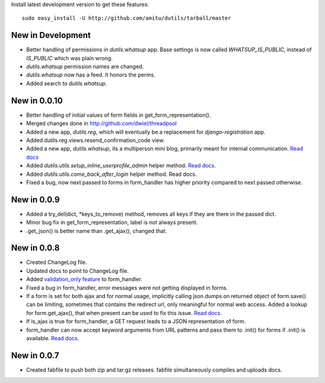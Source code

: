 Install latest development version to get these features::

    sudo easy_install -U http://github.com/amitu/dutils/tarball/master

New in Development
==================

* Better handling of permissions in `dutils.whatsup` app. Base settings is now
  called `WHATSUP_IS_PUBLIC`, instead of `IS_PUBLIC` which was plain wrong.
* `dutils.whatsup` permission names are changed.
* `dutils.whatsup` now has a feed. It honors the perms.
* Added search to `dutils.whatsup`.

New in 0.0.10
=============

* Better handling of initial values of form fields in
  get_form_representation().
* Merged changes done in http://github.com/dwiel/threadpool
* Added a new app, `dutils.reg`, which will eventually be a replacement for
  `django-registration` app.
* Added dutils.reg.views.resend_confirmation_code view.
* Added a new app, `dutils.whatsup`, its a multiperson mini blog, primarily
  meant for internal communication. `Read docs
  <http://packages.python.org/dutils/whatsup.html>`_
* Added `dutils.utils.setup_inline_userprofile_admin` helper method. `Read docs
  <http://packages.python.org/dutils/utils.html#setup-inline-userprofile-admin>`_.
* Added `dutils.utils.come_back_after_login` helper method. Read docs.
* Fixed a bug, now next passed to forms in form_handler has higher priority
  compared to next passed otherwise.

New in 0.0.9
============

* Added a try_del(dict, \*keys_to_remove) method, removes all keys if they are
  there in the passed dict.
* Minor bug fix in get_form_representation, label is not always present.
* .get_json() is better name than .get_ajax(), changed that.

New in 0.0.8
============

* Created ChangeLog file.
* Updated docs to point to ChangeLog file.
* Added `validation_only feature
  <http://packages.python.org/dutils/form_handler.html#as-you-type-ajax-validation>`_
  to form_handler.
* Fixed a bug in form_handler, error messages were not getting displayed in
  forms.
* If a form is set for both ajax and for normal usage, implicitly calling
  json.dumps on returned object of form.save() can be limiting, sometimes that
  contains the redirect url, only meaningful for normal web access. Added a
  lookup for form.get_ajax(), that when present can be used to fix this issue.
  `Read docs
  <http://packages.python.org/dutils/form_handler.html#using-same-form-for-json-access-and-normal-web-access>`_.
* If is_ajax is true for form_handler, a GET request leads to a JSON
  representation of form.
* form_handler can now accept keyword arguments from URL patterns and pass them
  to .init() for forms if .init() is available. `Read docs
  <http://packages.python.org/dutils/form_handler.html#forms-that-take-parameters-from-url>`_.

New in 0.0.7
============

* Created fabfile to push both zip and tar.gz releases. fabfile simultaneously
  compiles and uploads docs.

